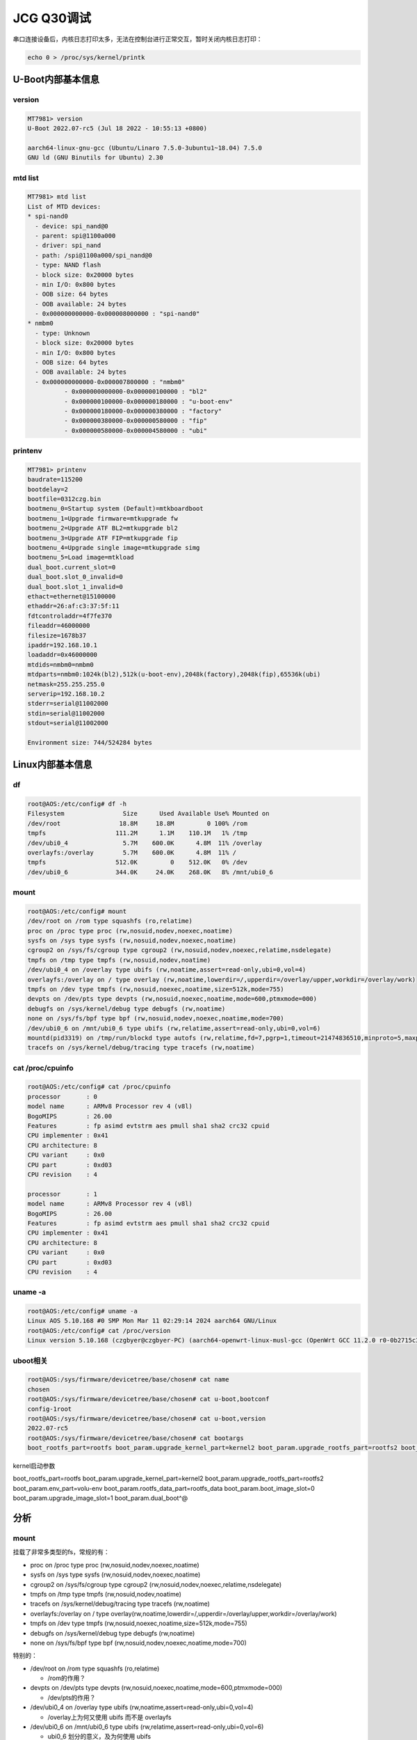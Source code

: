 JCG Q30调试
==================================

串口连接设备后，内核日志打印太多，无法在控制台进行正常交互，暂时关闭内核日志打印：

.. code:: shell

  echo 0 > /proc/sys/kernel/printk

U-Boot内部基本信息
~~~~~~~~~~~~~~~~~~~~~~~~~~~~~~~~~~~~~~~~~~~~~~~~~~~~~~~~~~~

version
-----------------------------------------------------------

.. code:: shell

  MT7981> version 
  U-Boot 2022.07-rc5 (Jul 18 2022 - 10:55:13 +0800)

  aarch64-linux-gnu-gcc (Ubuntu/Linaro 7.5.0-3ubuntu1~18.04) 7.5.0
  GNU ld (GNU Binutils for Ubuntu) 2.30




mtd list
-----------------------------------------------------------

.. code:: shell
  
  MT7981> mtd list
  List of MTD devices:
  * spi-nand0
    - device: spi_nand@0
    - parent: spi@1100a000
    - driver: spi_nand
    - path: /spi@1100a000/spi_nand@0
    - type: NAND flash
    - block size: 0x20000 bytes
    - min I/O: 0x800 bytes
    - OOB size: 64 bytes
    - OOB available: 24 bytes
    - 0x000000000000-0x000008000000 : "spi-nand0"
  * nmbm0
    - type: Unknown
    - block size: 0x20000 bytes
    - min I/O: 0x800 bytes
    - OOB size: 64 bytes
    - OOB available: 24 bytes
    - 0x000000000000-0x000007800000 : "nmbm0"
            - 0x000000000000-0x000000100000 : "bl2"
            - 0x000000100000-0x000000180000 : "u-boot-env"
            - 0x000000180000-0x000000380000 : "factory"
            - 0x000000380000-0x000000580000 : "fip"
            - 0x000000580000-0x000004580000 : "ubi"

printenv
-----------------------------------------------------------

.. code:: shell
  
  MT7981> printenv 
  baudrate=115200
  bootdelay=2
  bootfile=0312czg.bin
  bootmenu_0=Startup system (Default)=mtkboardboot
  bootmenu_1=Upgrade firmware=mtkupgrade fw
  bootmenu_2=Upgrade ATF BL2=mtkupgrade bl2
  bootmenu_3=Upgrade ATF FIP=mtkupgrade fip
  bootmenu_4=Upgrade single image=mtkupgrade simg
  bootmenu_5=Load image=mtkload
  dual_boot.current_slot=0
  dual_boot.slot_0_invalid=0
  dual_boot.slot_1_invalid=0
  ethact=ethernet@15100000
  ethaddr=26:af:c3:37:5f:11
  fdtcontroladdr=4f7fe370
  fileaddr=46000000
  filesize=1678b37
  ipaddr=192.168.10.1
  loadaddr=0x46000000
  mtdids=nmbm0=nmbm0
  mtdparts=nmbm0:1024k(bl2),512k(u-boot-env),2048k(factory),2048k(fip),65536k(ubi)
  netmask=255.255.255.0
  serverip=192.168.10.2
  stderr=serial@11002000
  stdin=serial@11002000
  stdout=serial@11002000

  Environment size: 744/524284 bytes

Linux内部基本信息
~~~~~~~~~~~~~~~~~~~~~~~~~~~~~~~~~~~~~~~~~~~~~~~~~~~~~~~~~~~

df
-----------------------------------------------------------

.. code:: shell

  root@AOS:/etc/config# df -h
  Filesystem                Size      Used Available Use% Mounted on
  /dev/root                18.8M     18.8M         0 100% /rom
  tmpfs                   111.2M      1.1M    110.1M   1% /tmp
  /dev/ubi0_4               5.7M    600.0K      4.8M  11% /overlay
  overlayfs:/overlay        5.7M    600.0K      4.8M  11% /
  tmpfs                   512.0K         0    512.0K   0% /dev
  /dev/ubi0_6             344.0K     24.0K    268.0K   8% /mnt/ubi0_6


mount
-----------------------------------------------------------

.. code:: shell

  root@AOS:/etc/config# mount
  /dev/root on /rom type squashfs (ro,relatime)
  proc on /proc type proc (rw,nosuid,nodev,noexec,noatime)
  sysfs on /sys type sysfs (rw,nosuid,nodev,noexec,noatime)
  cgroup2 on /sys/fs/cgroup type cgroup2 (rw,nosuid,nodev,noexec,relatime,nsdelegate)
  tmpfs on /tmp type tmpfs (rw,nosuid,nodev,noatime)
  /dev/ubi0_4 on /overlay type ubifs (rw,noatime,assert=read-only,ubi=0,vol=4)
  overlayfs:/overlay on / type overlay (rw,noatime,lowerdir=/,upperdir=/overlay/upper,workdir=/overlay/work)
  tmpfs on /dev type tmpfs (rw,nosuid,noexec,noatime,size=512k,mode=755)
  devpts on /dev/pts type devpts (rw,nosuid,noexec,noatime,mode=600,ptmxmode=000)
  debugfs on /sys/kernel/debug type debugfs (rw,noatime)
  none on /sys/fs/bpf type bpf (rw,nosuid,nodev,noexec,noatime,mode=700)
  /dev/ubi0_6 on /mnt/ubi0_6 type ubifs (rw,relatime,assert=read-only,ubi=0,vol=6)
  mountd(pid3319) on /tmp/run/blockd type autofs (rw,relatime,fd=7,pgrp=1,timeout=21474836510,minproto=5,maxproto=5,indirect)
  tracefs on /sys/kernel/debug/tracing type tracefs (rw,noatime)


cat /proc/cpuinfo 
-----------------------------------------------------------

.. code:: shell

  root@AOS:/etc/config# cat /proc/cpuinfo 
  processor       : 0
  model name      : ARMv8 Processor rev 4 (v8l)
  BogoMIPS        : 26.00
  Features        : fp asimd evtstrm aes pmull sha1 sha2 crc32 cpuid
  CPU implementer : 0x41
  CPU architecture: 8
  CPU variant     : 0x0
  CPU part        : 0xd03
  CPU revision    : 4

  processor       : 1
  model name      : ARMv8 Processor rev 4 (v8l)
  BogoMIPS        : 26.00
  Features        : fp asimd evtstrm aes pmull sha1 sha2 crc32 cpuid
  CPU implementer : 0x41
  CPU architecture: 8
  CPU variant     : 0x0
  CPU part        : 0xd03
  CPU revision    : 4



uname -a
-----------------------------------------------------------

.. code:: shell

  root@AOS:/etc/config# uname -a
  Linux AOS 5.10.168 #0 SMP Mon Mar 11 02:29:14 2024 aarch64 GNU/Linux
  root@AOS:/etc/config# cat /proc/version 
  Linux version 5.10.168 (czgbyer@czgbyer-PC) (aarch64-openwrt-linux-musl-gcc (OpenWrt GCC 11.2.0 r0-0b2715c30) 11.2.0, GNU ld (GNU Binutils) 2.37) #0 SM4


uboot相关
-----------------------------------------------------------

.. code:: shell

  root@AOS:/sys/firmware/devicetree/base/chosen# cat name 
  chosen
  root@AOS:/sys/firmware/devicetree/base/chosen# cat u-boot,bootconf
  config-1root
  root@AOS:/sys/firmware/devicetree/base/chosen# cat u-boot,version
  2022.07-rc5
  root@AOS:/sys/firmware/devicetree/base/chosen# cat bootargs
  boot_rootfs_part=rootfs boot_param.upgrade_kernel_part=kernel2 boot_param.upgrade_rootfs_part=rootfs2 boot_param.env_part=volu-env boot_param.rootfs_data_part=rootfs_data boot_param.boot_image_slot=0 boot_param.upgrade_image_slot=1 boot_param.dual_boot^@


kernel启动参数

boot_rootfs_part=rootfs boot_param.upgrade_kernel_part=kernel2 boot_param.upgrade_rootfs_part=rootfs2 boot_param.env_part=volu-env boot_param.rootfs_data_part=rootfs_data boot_param.boot_image_slot=0 boot_param.upgrade_image_slot=1 boot_param.dual_boot^@


分析
~~~~~~~~~~~~~~~~~~~~~~~~~~~~~~~~~~~~~~~~~~~~~~~~~~~~~~~~~~~


mount
-----------------------------------------------------------

挂载了非常多类型的fs，常规的有：

- proc on /proc type proc (rw,nosuid,nodev,noexec,noatime)

- sysfs on /sys type sysfs (rw,nosuid,nodev,noexec,noatime)

- cgroup2 on /sys/fs/cgroup type cgroup2 (rw,nosuid,nodev,noexec,relatime,nsdelegate)

- tmpfs on /tmp type tmpfs (rw,nosuid,nodev,noatime)

- tracefs on /sys/kernel/debug/tracing type tracefs (rw,noatime)

- overlayfs:/overlay on / type overlay(rw,noatime,lowerdir=/,upperdir=/overlay/upper,workdir=/overlay/work)

- tmpfs on /dev type tmpfs (rw,nosuid,noexec,noatime,size=512k,mode=755)

- debugfs on /sys/kernel/debug type debugfs (rw,noatime)

- none on /sys/fs/bpf type bpf (rw,nosuid,nodev,noexec,noatime,mode=700)

特别的：

- /dev/root on /rom type squashfs (ro,relatime)
  
  - /rom的作用？

- devpts on /dev/pts type devpts (rw,nosuid,noexec,noatime,mode=600,ptmxmode=000)
  
  - /dev/pts的作用？

- /dev/ubi0_4 on /overlay type ubifs (rw,noatime,assert=read-only,ubi=0,vol=4)
  
  - /overlay上为何又使用 ubifs 而不是 overlayfs

- /dev/ubi0_6 on /mnt/ubi0_6 type ubifs (rw,relatime,assert=read-only,ubi=0,vol=6)
  
  - ubi0_6 划分的意义，及为何使用 ubifs

- 这个/tmp/run/blockd不知何用：

- mountd(pid3293) on /tmp/run/blockd type autofs (rw,relatime,fd=7,pgrp=1,timeout=21474836510,minproto=5,maxproto=5,indirect)

嵌入式上的各种文件系统和MTD技术紧密相关，MTD是Media Techonolody Device（内存技术设备）的缩写，MTD是一个处理大多数原始闪存硬件（如NOR、Nand、dataflash、SPI flash）的统称，可认为是一块单独的Linux子系统，用于提供对这些存储硬件及专用fs的字符和块访问。

属于MTD范畴的硬件：

- Nand flash

- Nor flash

- OneNand flash

- Atmel dataflash

- SPI flash

非MTD范畴的硬件：

- USB插入的设备 （归USB和SCSI管理）

- Compact Flash - 归PC Card/IDE子系统管

- EEPROMS （归SPI EEPROM驱动或I2C EEPROM驱动管理）

- MMC/SD卡 (归MMC驱动管)

MTD提供的能力：

- 将存储芯片作为块或字符设备访问

- 将单个芯片划分为多个更小分区的能力

- 功能以处理闪存为中心，包括磨损均衡、坏块检测和处理、带外（OOB）数据

- 有许多fs专用于MTD

UBI 本身指“未排序的块映像（Unsorted Block Images）”，它是MTD中
